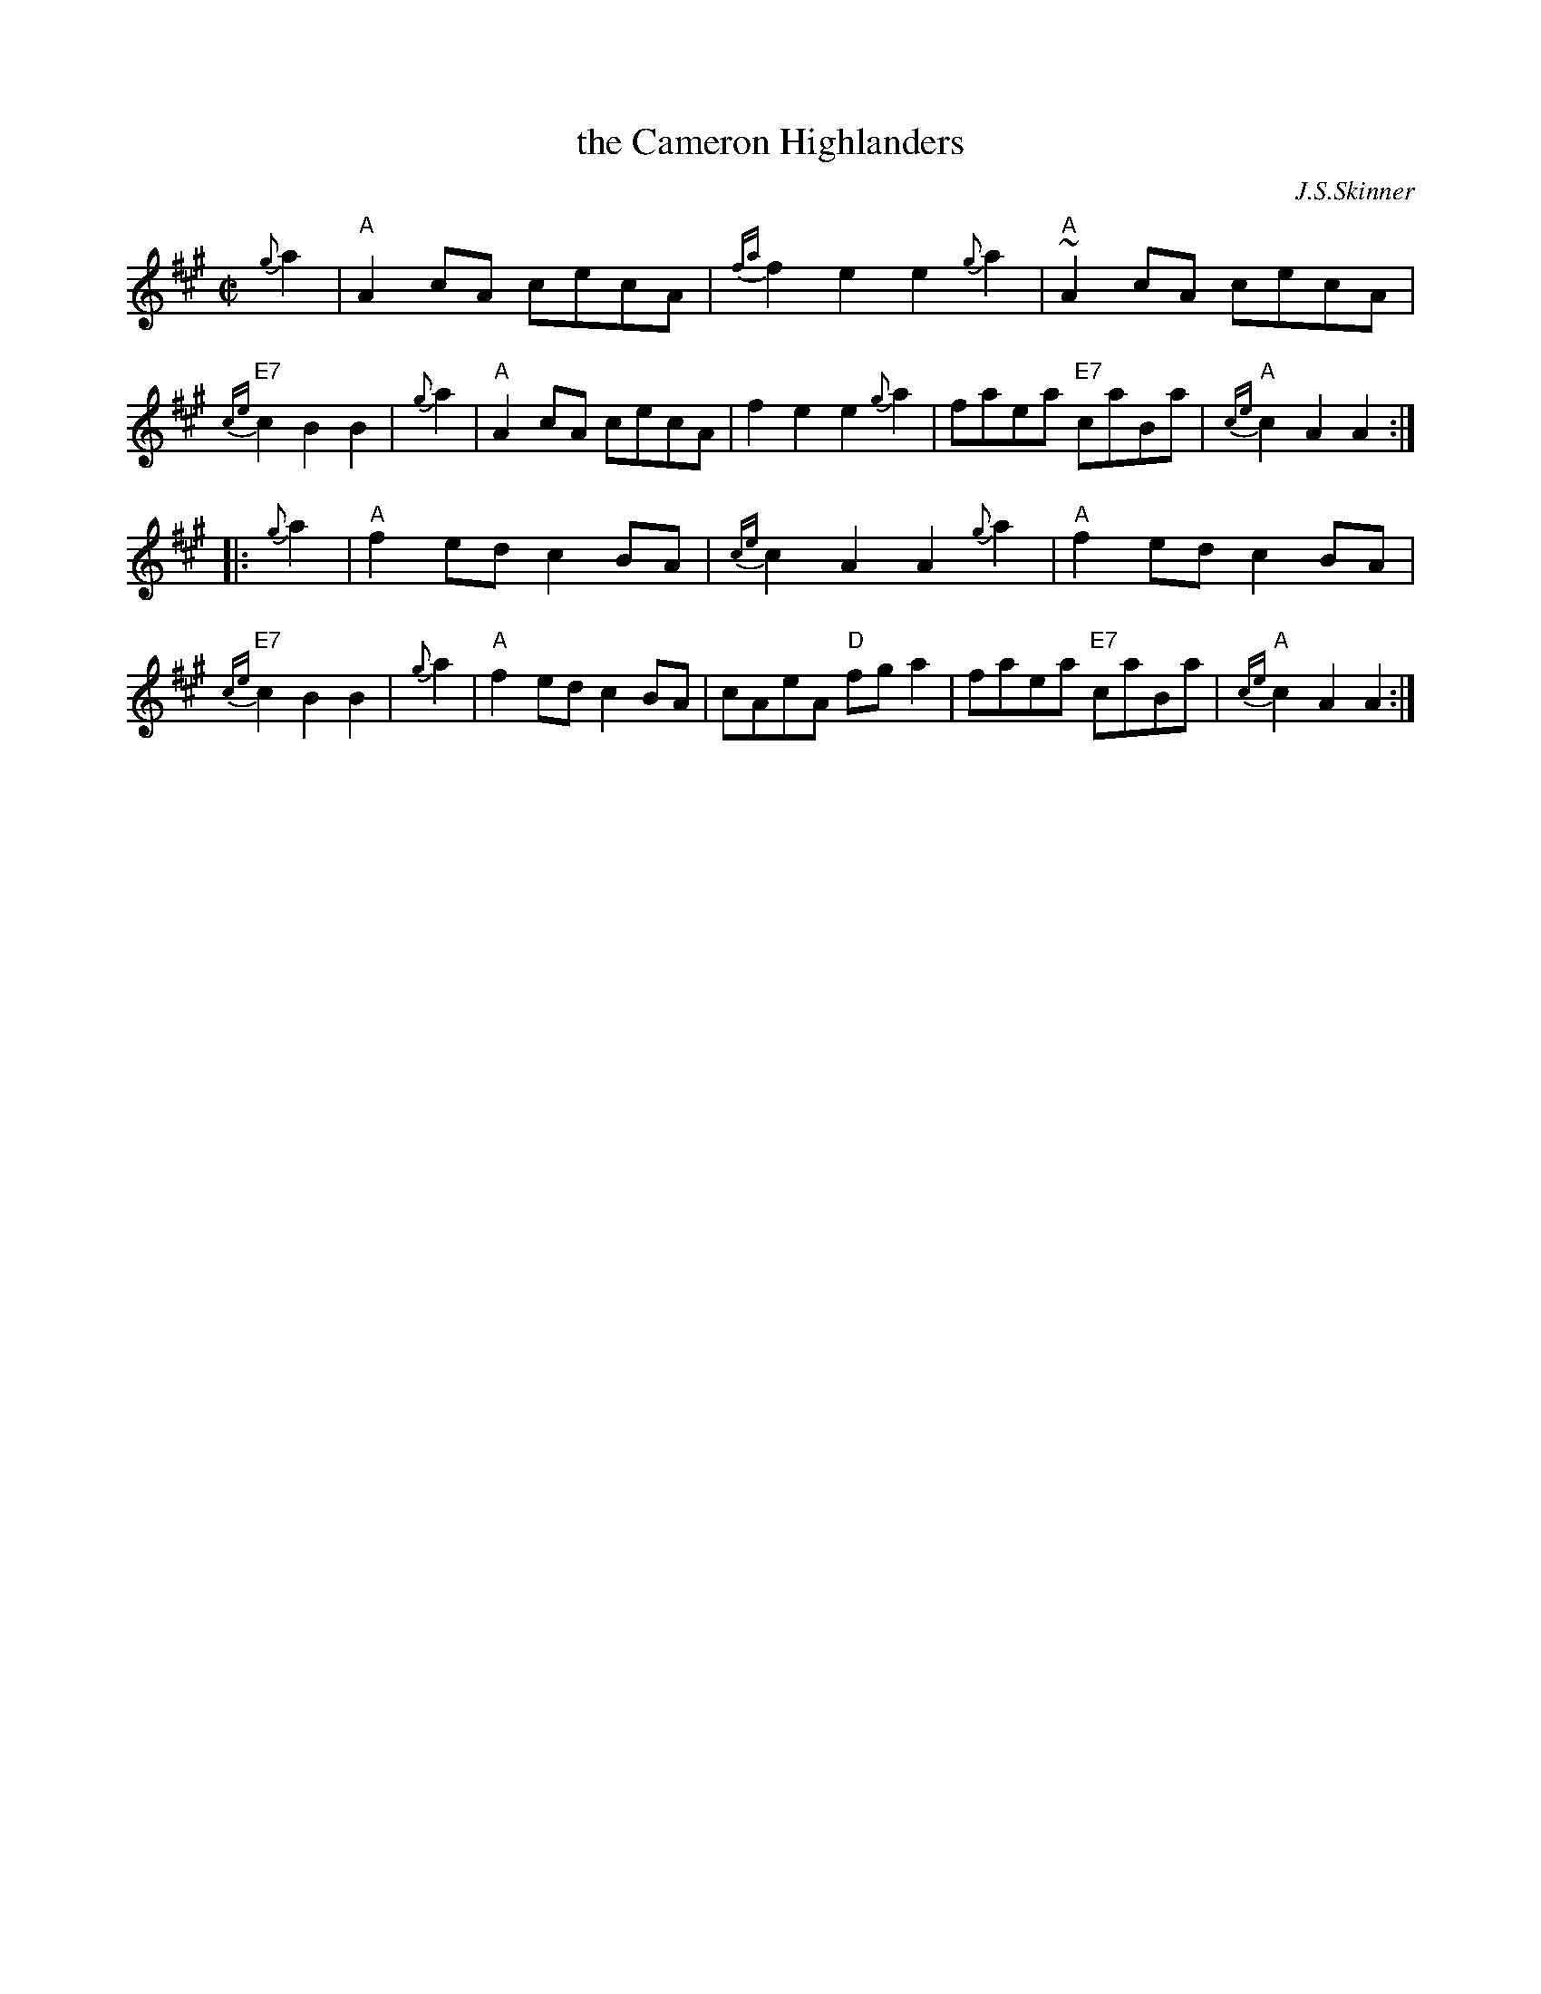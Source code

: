 X: 1
T: the Cameron Highlanders
C: J.S.Skinner
R: march
D: The Boys of the Lough, Transatlantic TRA296
D: Aly Bain on BOL Philo album
N: BSFC II-46,
N: H&C p.30
N: Hunter 347
N: Logie  Collection
N: SV p.30
N: Skinner
Z: John Chambers <jc:trillian.mit.edu>
%%slurgraces 1
M: C|
L: 1/8
K: A
   {g}a2 | "A"A2cA cecA | {fa}f2e2 e2{g}a2 | "A"~A2cA cecA | "E7"{ce}c2B2 B2 |\
   {g}a2 | "A"A2cA cecA | f2e2 e2{g}a2 | faea "E7"caBa | "A"{ce}c2A2 A2 :|
|: {g}a2 | "A"f2ed c2BA | {ce}c2A2 A2{g}a2 | "A"f2ed c2BA | "E7"{ce}c2B2 B2 |\
   {g}a2 | "A"f2ed c2BA | cAeA "D"fga2 | faea "E7"caBa | "A"{ce}c2A2 A2 :|
